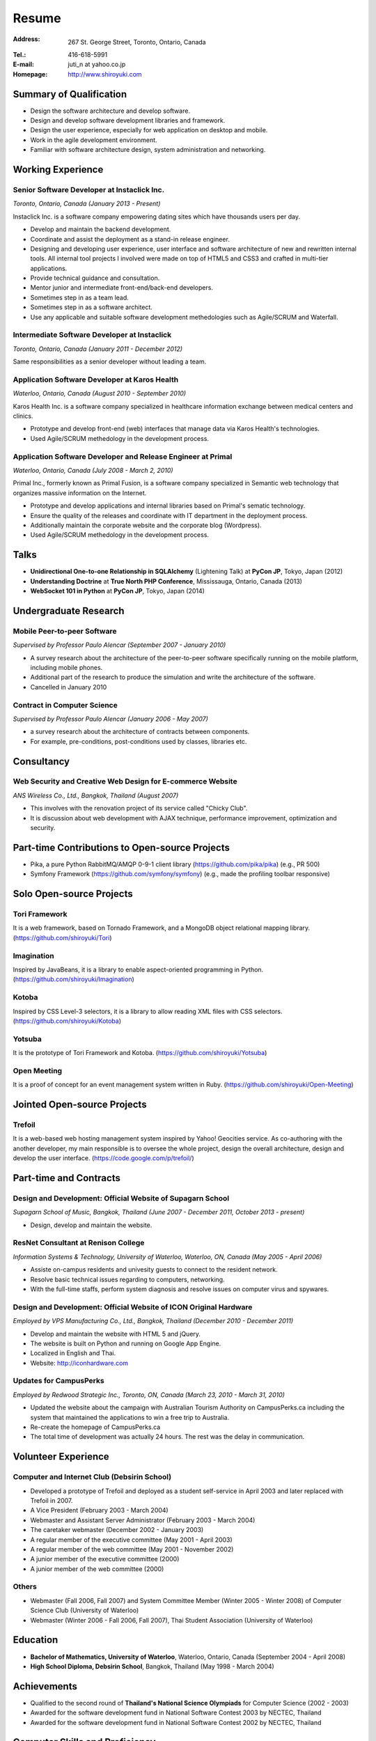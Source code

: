 Resume
######

:Address: 267 St. George Street, Toronto, Ontario, Canada
:Tel.: 416-618-5991
:E-mail: juti_n at yahoo.co.jp
:Homepage: http://www.shiroyuki.com

Summary of Qualification
========================

- Design the software architecture and develop software.
- Design and develop software development libraries and framework.
- Design the user experience, especially for web application on desktop and mobile.
- Work in the agile development environment.
- Familiar with software architecture design, system administration and networking.

Working Experience
==================

Senior Software Developer at Instaclick Inc.
--------------------------------------------

*Toronto, Ontario, Canada (January 2013 - Present)*

Instaclick Inc. is a software company empowering dating sites which have thousands users per day.

- Develop and maintain the backend development.
- Coordinate and assist the deployment as a stand-in release engineer.
- Designing and developing user experience, user interface and software architecture
  of new and rewritten internal tools. All internal tool projects I involved were
  made on top of HTML5 and CSS3 and crafted in multi-tier applications.
- Provide technical guidance and consultation.
- Mentor junior and intermediate front-end/back-end developers.
- Sometimes step in as a team lead.
- Sometimes step in as a software architect.
- Use any applicable and suitable software development methedologies such as Agile/SCRUM and Waterfall.

Intermediate Software Developer at Instaclick
---------------------------------------------

*Toronto, Ontario, Canada (January 2011 - December 2012)*

Same responsibilities as a senior developer without leading a team.

Application Software Developer at Karos Health
----------------------------------------------

*Waterloo, Ontario, Canada (August 2010 - September 2010)*

Karos Health Inc. is a software company specialized in healthcare information exchange between medical centers and clinics.

- Prototype and develop front-end (web) interfaces that manage data via Karos Health's technologies.
- Used Agile/SCRUM methedology in the development process.

Application Software Developer and Release Engineer at Primal
-------------------------------------------------------------

*Waterloo, Ontario, Canada (July 2008 - March 2, 2010)*

Primal Inc., formerly known as Primal Fusion, is a software company specialized in Semantic web technology that organizes massive information on the Internet.

- Prototype and develop applications and internal libraries based on Primal's sematic technology.
- Ensure the quality of the releases and coordinate with IT department in the deployment process.
- Additionally maintain the corporate website and the corporate blog (Wordpress).
- Used Agile/SCRUM methedology in the development process.

Talks
=====

- **Unidirectional One-to-one Relationship in SQLAlchemy** (Lightening Talk) at **PyCon JP**, Tokyo, Japan (2012)
- **Understanding Doctrine** at **True North PHP Conference**, Mississauga, Ontario, Canada (2013)
- **WebSocket 101 in Python** at **PyCon JP**, Tokyo, Japan (2014)

Undergraduate Research
======================

Mobile Peer-to-peer Software
----------------------------

*Supervised by Professor Paulo Alencar (September 2007 - January 2010)*

- A survey research about the architecture of the peer-to-peer software specifically running on the mobile platform, including mobile phones.
- Additional part of the research to produce the simulation and write the architecture of the software.
- Cancelled in January 2010

Contract in Computer Science
----------------------------

*Supervised by Professor Paulo Alencar (January 2006 - May 2007)*

- a survey research about the architecture of contracts between components.
- For example, pre-conditions, post-conditions used by classes, libraries etc.

Consultancy
===========

Web Security and Creative Web Design for E-commerce Website
-----------------------------------------------------------

*ANS Wireless Co., Ltd., Bangkok, Thailand (August 2007)*

- This involves with the renovation project of its service called "Chicky Club".
- It is discussion about web development with AJAX technique, performance improvement, optimization and security.

Part-time Contributions to Open-source Projects
===============================================

- Pika, a pure Python RabbitMQ/AMQP 0-9-1 client library (https://github.com/pika/pika) (e.g., PR 500)
- Symfony Framework (https://github.com/symfony/symfony) (e.g., made the profiling toolbar responsive)

Solo Open-source Projects
=========================

Tori Framework
--------------

It is a web framework, based on Tornado Framework, and a MongoDB object relational
mapping library. (https://github.com/shiroyuki/Tori)

Imagination
-----------

Inspired by JavaBeans, it is a library to enable aspect-oriented programming in Python.
(https://github.com/shiroyuki/Imagination)

Kotoba
------

Inspired by CSS Level-3 selectors, it is a library to allow reading XML files with
CSS selectors. (https://github.com/shiroyuki/Kotoba)

Yotsuba
-------

It is the prototype of Tori Framework and Kotoba. (https://github.com/shiroyuki/Yotsuba)

Open Meeting
------------

It is a proof of concept for an event management system written in Ruby.
(https://github.com/shiroyuki/Open-Meeting)

Jointed Open-source Projects
============================

Trefoil
-------

It is a web-based web hosting management system inspired by Yahoo! Geocities
service. As co-authoring with the another developer, my main responsible is to
oversee the whole project, design the overall architecture, design and develop
the user interface. (https://code.google.com/p/trefoil/)

Part-time and Contracts
=======================

Design and Development: Official Website of Supagarn School
-----------------------------------------------------------

*Supagarn School of Music, Bangkok, Thailand (June 2007 - December 2011, October 2013 - present)*

- Design, develop and maintain the website.

ResNet Consultant at Renison College
------------------------------------

*Information Systems & Technology, University of Waterloo, Waterloo, ON, Canada (May 2005 - April 2006)*

- Assiste on-campus residents and univesity guests to connect to the resident network.
- Resolve basic technical issues regarding to computers, networking.
- With the full-time staffs, perform system diagnosis and resolve issues on computer virus and spywares.

Design and Development: Official Website of ICON Original Hardware
------------------------------------------------------------------

*Employed by VPS Manufacturing Co., Ltd., Bangkok, Thailand (December 2010 - December 2011)*

- Develop and maintain the website with HTML 5 and jQuery.
- The website is built on Python and running on Google App Engine.
- Localized in English and Thai.
- Website: http://iconhardware.com

Updates for CampusPerks
-----------------------

*Employed by Redwood Strategic Inc., Toronto, ON, Canada (March 23, 2010 - March 31, 2010)*

- Updated the website about the campaign with Australian Tourism Authority on CampusPerks.ca including the system that maintained the applications to win a free trip to Australia.
- Re-create the homepage of CampusPerks.ca
- The total time of development was actually 24 hours. The rest was the delay in communication.

Volunteer Experience
====================

Computer and Internet Club (Debsirin School)
--------------------------------------------

- Developed a prototype of Trefoil and deployed as a student self-service in April 2003 and later replaced with Trefoil in 2007.
- A Vice President (February 2003 - March 2004)
- Webmaster and Assistant Server Administrator (February 2003 - March 2004)
- The caretaker webmaster (December 2002 - January 2003)
- A regular member of the executive committee (May 2001 - April 2003)
- A regular member of the web committee (May 2001 - November 2002)
- A junior member of the executive committee (2000)
- A junior member of the web committee (2000)

Others
------

- Webmaster (Fall 2006, Fall 2007) and System Committee Member (Winter 2005 - Winter 2008)
  of Computer Science Club (University of Waterloo)
- Webmaster (Winter 2006 - Fall 2006, Fall 2007), Thai Student Association (University of Waterloo)

Education
=========

- **Bachelor of Mathematics, University of Waterloo**, Waterloo, Ontario, Canada (September 2004 - April 2008)
- **High School Diploma, Debsirin School**, Bangkok, Thailand (May 1998 - March 2004)

Achievements
============

- Qualified to the second round of **Thailand's National Science Olympiads** for Computer Science (2002 - 2003)
- Awarded for the software development fund in National Software Contest 2003 by NECTEC, Thailand
- Awarded for the software development fund in National Software Contest 2002 by NECTEC, Thailand

Computer Skills and Proficiency
===============================

Programming Languages
---------------------

- Python, PHP, ECMAScript/JavaScript (including for Node.js), HTML 5, XHTML, XML, CSS, C
- Familiar with C++, Java, Ruby, XPath, LaTex, SQL, Puppet, Bash

Operating Systems and Cloud Platforms
-------------------------------------

- OS X, Windows, Linux (Debian and Redhat-based), Google App Engine, Amazon EC 2,
  Heroku
- Fadely familiar with Openshift and Docker

Software, Libraries and Framework
---------------------------------

- Apache 2, MySQL 5, MongoDB 2, Tornado Framework, Flask Framework, Django Framework,
  Ruby on Rails Framework, Symfony 2, Pyramid Framework (Pylons), RabbitMQ, Doctrine
  ORM, CVS, SVN, Mecurial, GIT, Nosetests, QUnit, SimpleTest, Jinja2 Template Engine,
  Twig Template Engine, Mako Template Engine, Require JS, NFS, Samba, Exim 4, Redis,
  Travis CI, Sphinx, Most of famous IDEs, Issue Tracking System (Jira, Fogbugz)
  and text editors (e.g. VI)
- Fadely familiar with Nginx, PostgreSQL, Riak, HSQL DB, Spring Framework, Zend
  Framework, Pentaho

Language Proficiency
====================

- English (Advanced)
- Thai (Native)
- Japanese (Intermediate)

Personal Interests
==================

Photography, mathematical problem (logics/IQ/graph), typography, classical music, piano, Japanese GO, badminton, baseball, and soccer

References
==========

#. Advisor: Professor Paulo Alencar, Department of Software Engineering, School of Computer Science, University of Waterloo, Canada
#. Supervisor: Shane O'neil (shane.oneil [at] lavalife.com, +1-416-564-9252), Former CTO of Application Development at Primal Fusion Inc., Currently CTO of Lavalife Corp
#. Supervisor: Mark Connolly (mark [at] connollydesign.com), Former Director of Application Development at Primal Fusion Inc.
#. Colleague: Robert Hahn (https://www.linkedin.com/in/rwhahn), Former Technical Lead at Primal Fusion Inc.
#. Employer: Dave Wilkin (dwilkin [at] redwoodstrategic.com), Redwood Strategic Inc.
#. Client: Chalerm Russmisaengthong, VPS Manufacturing Co., Ltd., +66 8 1835 7282.
